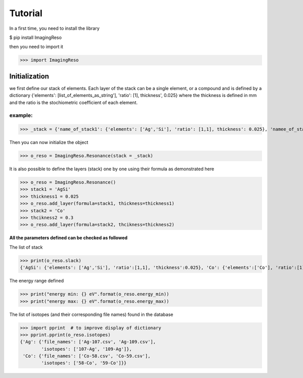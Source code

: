 ********
Tutorial
********

In a first time, you need to install the library

$ pip install ImagingReso

then you need to import it

>>> import ImagingReso

Initialization
##############

we first define our stack of elements. Each layer of the stack can be a single element, or a compound and
is defined by a dictionary  {'elements': [list_of_elements_as_string'], 'ratio': [1], thickness', 0.025} where the
thickness is defined in mm and the ratio is the stochiometric coefficient of each element. 

example:
--------

>>> _stack = {'name_of_stack1': {'elements': ['Ag','Si'], 'ratio': [1,1], thickness': 0.025}, 'namee_of_stack2': {'elements': ['Co'], 'ratio': [1], thickness': 0.3}}

Then you can now initialize the object

>>> o_reso = ImagingReso.Resonance(stack = _stack)

It is also possible to define the layers (stack) one by one using their formula as demonstrated here

>>> o_reso = ImagingReso.Resonance()
>>> stack1 = 'AgSi'
>>> thickness1 = 0.025
>>> o_reso.add_layer(formula=stack1, thickness=thickness1)
>>> stack2 = 'Co'
>>> thcikness2 = 0.3
>>> o_reso.add_layer(formula=stack2, thcikness=thickness2)

**All the parameters defined can be checked as followed**

The list of stack

>>> print(o_reso.slack)
{'AgSi': {'elements': ['Ag','Si'], 'ratio':[1,1], 'thickness':0.025}, 'Co': {'elements':['Co'], 'ratio':[1], 'thickness': 0.3}}

The energy range defined

>>> print("energy min: {} eV".format(o_reso.energy_min))
>>> print("energy max: {} eV".format(o_reso.energy_max))

The list of isotopes (and their corresponding file names) found in the database

>>> import pprint  # to improve display of dictionary
>>> pprint.pprint(o_reso.isotopes)
{'Ag': {'file_names': ['Ag-107.csv', 'Ag-109.csv'],
        'isotopes': ['107-Ag', '109-Ag']},
 'Co': {'file_names': ['Co-58.csv', 'Co-59.csv'],
        'isotopes': ['58-Co', '59-Co']}}
